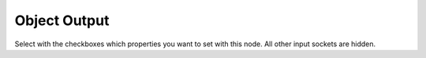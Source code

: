 Object Output
=============

.. image:: images/text_object_output_node.png

Select with the checkboxes which properties you want to set with this node. All other input sockets are hidden.
